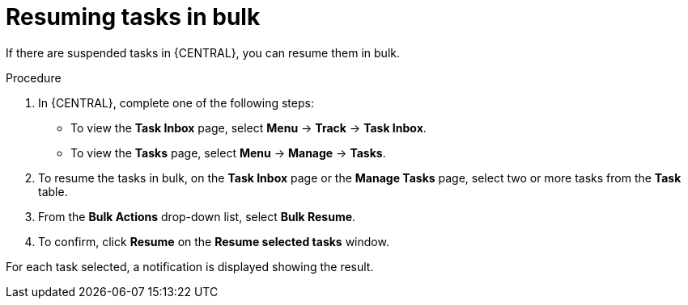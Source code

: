 [id='managing-business-processes-resuming-tasks-in-bulk-proc']

= Resuming tasks in bulk

If there are suspended tasks in {CENTRAL}, you can resume them in bulk.

.Procedure
. In {CENTRAL}, complete one of the following steps:
* To view the *Task Inbox* page, select *Menu* -> *Track* -> *Task Inbox*.
* To view the *Tasks* page, select *Menu* -> *Manage* -> *Tasks*.
. To resume the tasks in bulk, on the *Task Inbox* page or the *Manage Tasks* page, select two or more tasks from the *Task* table.
. From the *Bulk Actions* drop-down list, select *Bulk Resume*.
. To confirm, click *Resume* on the *Resume selected tasks* window.

For each task selected, a notification is displayed showing the result.
